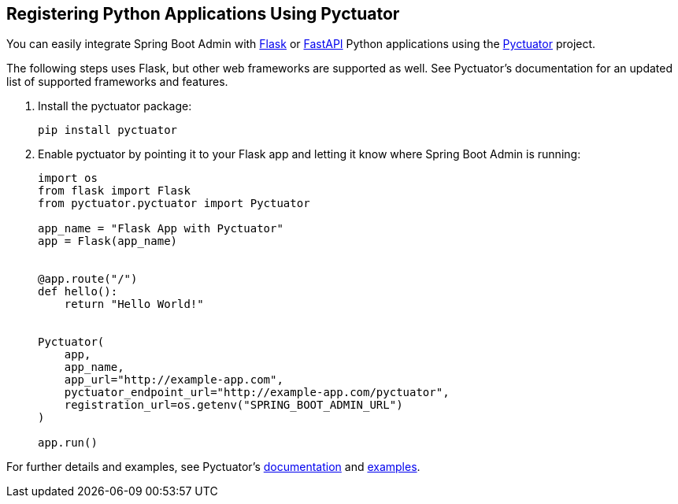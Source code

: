 [[register-python-applications]]
== Registering Python Applications Using Pyctuator ==

You can easily integrate Spring Boot Admin with https://flask.palletsprojects.com[Flask] or https://fastapi.tiangolo.com/[FastAPI] Python applications using the https://github.com/SolarEdgeTech/pyctuator[Pyctuator] project.


The following steps uses Flask, but other web frameworks are supported as well. See Pyctuator's documentation for an updated list of supported frameworks and features.

. Install the pyctuator package:
+
[source,bash]
----
pip install pyctuator
----

. Enable pyctuator by pointing it to your Flask app and letting it know where Spring Boot Admin is running:
+
[source,python]
----
import os
from flask import Flask
from pyctuator.pyctuator import Pyctuator

app_name = "Flask App with Pyctuator"
app = Flask(app_name)


@app.route("/")
def hello():
    return "Hello World!"


Pyctuator(
    app,
    app_name,
    app_url="http://example-app.com",
    pyctuator_endpoint_url="http://example-app.com/pyctuator",
    registration_url=os.getenv("SPRING_BOOT_ADMIN_URL")
)

app.run()
----

For further details and examples, see Pyctuator's https://github.com/SolarEdgeTech/pyctuator/blob/master/README.md[documentation] and https://github.com/SolarEdgeTech/pyctuator/tree/master/examples[examples].
